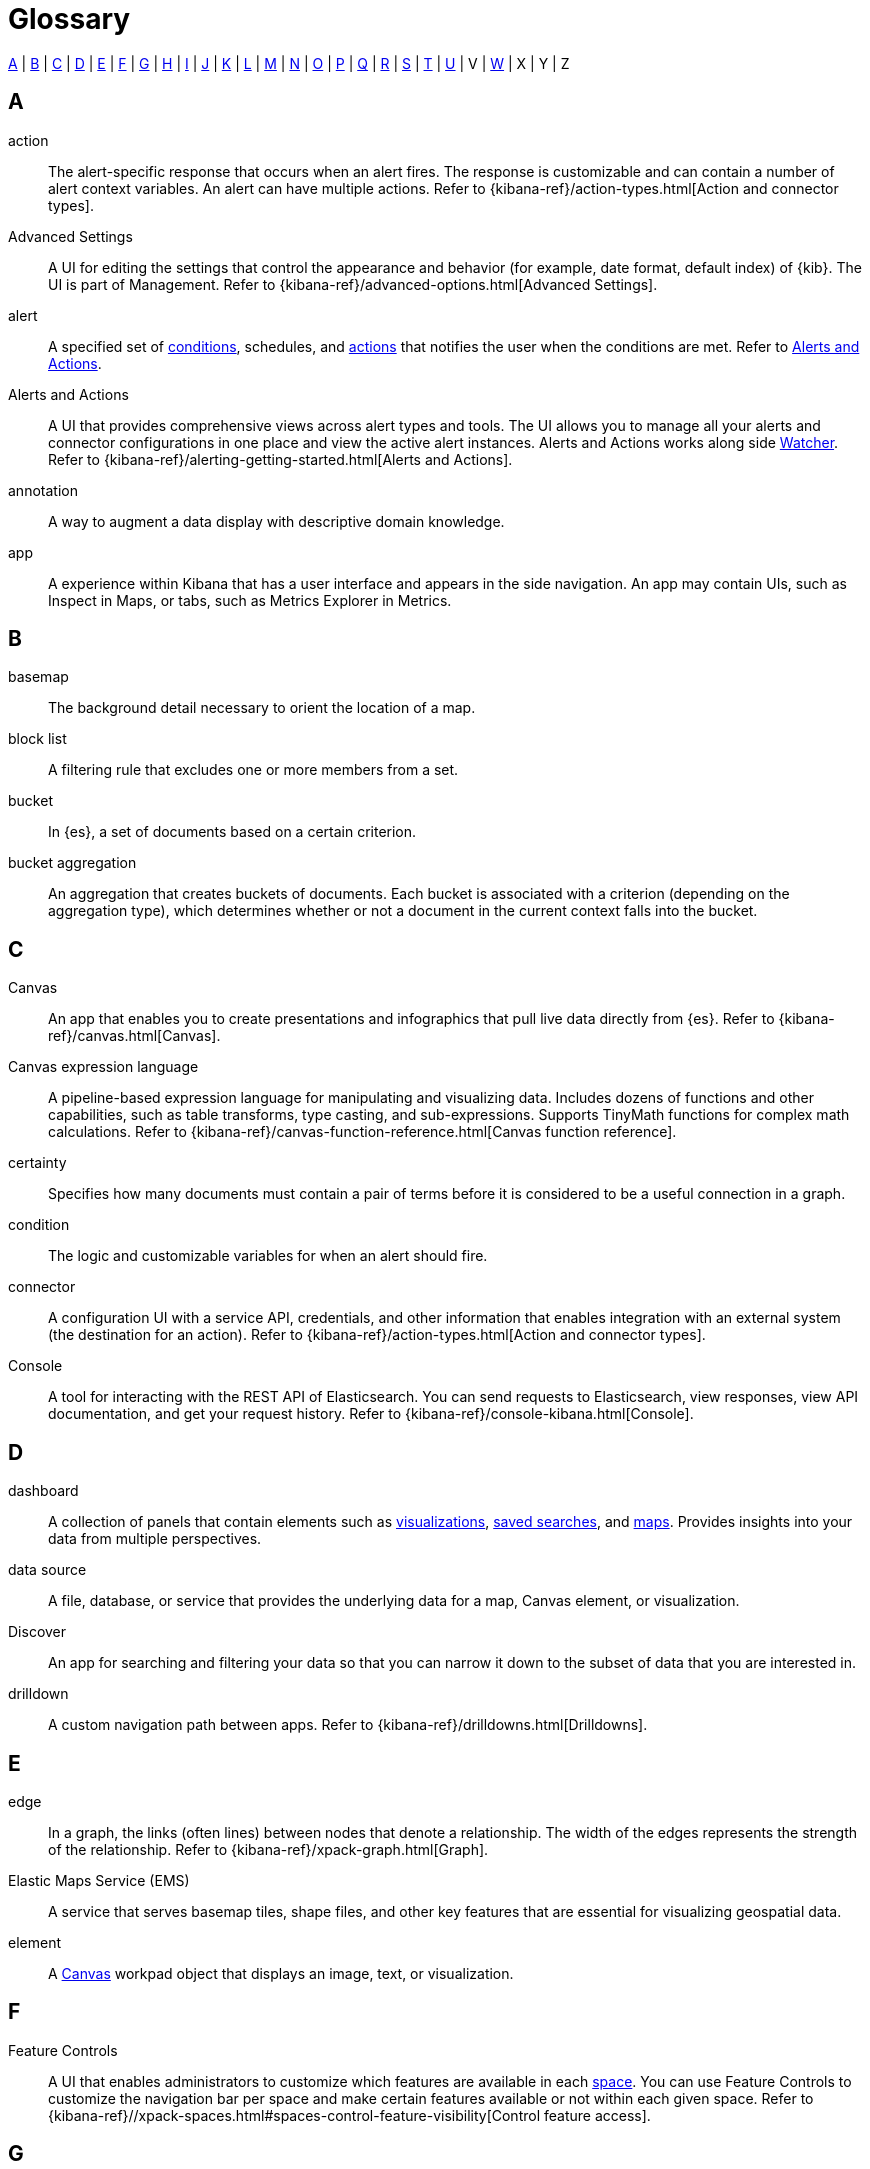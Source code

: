 [glossary]
[[glossary]]
= Glossary

<<a_glos>> | <<b_glos>> | <<c_glos>> | <<d_glos>> | <<e_glos>> | <<f_glos>> | <<g_glos>> | <<h_glos>> | <<i_glos>> | <<j_glos>> | <<k_glos>> | <<l_glos>> | <<m_glos>> | <<n_glos>> | <<o_glos>> | <<p_glos>> | <<q_glos>> | <<r_glos>> | <<s_glos>> | <<t_glos>> | <<u_glos>> | V | <<w_glos>> | X | Y | Z

[float]
[[a_glos]]
== A

[glossary]
[[glossary-action]] action ::
+
--
// tag::action-def[]
The alert-specific response that occurs when an alert fires. The response is
customizable and can contain a number of alert context variables.
An alert can have multiple actions.
Refer to
{kibana-ref}/action-types.html[Action and connector types].
// end::action-def[]
--

[[glossary-advanced-settings]] Advanced Settings ::
// tag::advanced-settings-def[]
A UI for editing the settings that control the appearance and behavior
(for example, date format, default index) of {kib}. The UI is part of Management.
Refer to {kibana-ref}/advanced-options.html[Advanced Settings].
// end::advanced-settings-def[]

[[glossary-alert]] alert ::
// tag::alert-def[]
A specified set of <<glossary-condition,conditions>>, schedules, and <<glossary-action,actions>> that notifies the user when the conditions are met.
Refer to <<glossary-alerts-and-actions,Alerts and Actions>>.
// end::alert-def[]

[[glossary-alerts-and-actions]] Alerts and Actions ::
// tag::alerts-and-actions-def[]
A UI that provides comprehensive views across alert types and tools. The UI
allows you to manage all your alerts and connector configurations in one
place and view the active alert instances. Alerts and Actions works along side <<glossary-watcher,Watcher>>.
Refer to {kibana-ref}/alerting-getting-started.html[Alerts and Actions].
// end::alerts-and-actions-def[]

[[glossary-annotation]] annotation ::
// tag::annotation-def[]
A way to augment a data display with descriptive domain knowledge.
// end::alerts-annotation-def[]


[[glossary-app]] app ::
// tag::app-def[]
A experience within Kibana that has a user interface and appears in the side navigation. An app may contain UIs,
such as Inspect in Maps, or tabs, such as Metrics Explorer in Metrics.
// end::app-def[]


[float]
[[b_glos]]
== B

[[glossary-basemap]] basemap ::
// tag::basemap-def[]
The background detail necessary to orient the location of a map.
// end::basemap-def[]

[[glossary-blocklist]] block list ::
// tag::blocklist-def[]
A filtering rule that excludes one or more members from a set.
// end::blocklist-def[]

[[glossary-bucket]] bucket ::
// tag::bucket-def[]
In {es}, a set of documents based on a certain criterion.
// end::bucket-def[]

[[glossary-bucket-aggregation]] bucket aggregation::
// tag::bucket-aggregation-def[]
An aggregation that creates buckets of documents. Each bucket is associated with a
criterion (depending on the aggregation type), which determines whether or not a document
in the current context falls into the bucket.
// end::bucket-aggregation-def[]

[float]
[[c_glos]]
== C

[[glossary-canvas]] Canvas ::
// tag::canvas-def[]
An app that enables you to create presentations and infographics that pull live data directly from {es}.
Refer to {kibana-ref}/canvas.html[Canvas].
// end::canvas-def[]

[[glossary-canvas-language]] Canvas expression language::
// tag::ccanvas-language-def[]
A pipeline-based expression language for manipulating and visualizing data.
Includes dozens of functions and other capabilities, such as table transforms,
type casting, and sub-expressions. Supports TinyMath functions for complex math calculations.
Refer to {kibana-ref}/canvas-function-reference.html[Canvas function reference].
// end::canvas-language-def[]


[[glossary-certainty]] certainty ::
// tag::certainty-def[]
Specifies how many documents must contain a pair of terms before it is considered
to be a useful connection in a graph.
// end::certainty-def[]

[[glossary-condition]] condition ::
// tag::condition-def[]
The logic and customizable variables for when an alert should fire.
// end::condition-def[]

[[glossary-connector]] connector ::
// tag::connector-def[]
A configuration UI with a service API, credentials, and
other information that enables integration with an external system (the destination for an action).
Refer to {kibana-ref}/action-types.html[Action and connector types].
// end::connector-def[]

[[glossary-console]] Console ::
// tag::console-def[]
A tool for interacting with the REST API of Elasticsearch.
You can send requests to Elasticsearch, view responses,
view API documentation, and get your request history.
Refer to {kibana-ref}/console-kibana.html[Console].
// end::console-def[]

[float]
[[d_glos]]
== D

[[glossary-dashboard]] dashboard ::
// tag::dashboard-def[]
A collection of panels that contain elements such as
<<glossary-visualization,visualizations>>, <<glossary-saved-search,saved searches>>, and
<<glossary-map,maps>>.
Provides insights into your data from multiple perspectives.
// end::dashboard-def[]

[[glossary-data-source]] data source ::
// tag::data-source-def[]
A file, database, or service that provides the underlying data for a map, Canvas element, or visualization.
// end::data-source-def[]

[[glossary-discover]] Discover ::
// tag::discover-def[]
An app for searching and filtering your data so that you can narrow it down to
the subset of data that you are interested in.
// end::discover-def[]

[[glossary-drilldown]] drilldown ::
// tag::drilldown-def[]
A custom navigation path between apps. Refer to {kibana-ref}/drilldowns.html[Drilldowns].
// end::drilldown-def[]



[float]
[[e_glos]]
== E

[[glossary-edge]] edge ::
// tag::edge-def[]
In a graph, the links (often lines) between nodes that denote a relationship.
The width of the edges represents the strength of the relationship.  Refer to
{kibana-ref}/xpack-graph.html[Graph].
// end::edge-def[]


[[glossary-ems]] Elastic Maps Service (EMS) ::
// tag::ems-def[]
A service that serves basemap tiles, shape files, and other key features
that are essential for visualizing geospatial data.
// end::ems-def[]

[[glossary-element]] element ::
// tag::element-def[]
A <<glossary-canvas,Canvas>> workpad object that displays an image, text, or visualization.
// end::element-def[]


[float]
[[f_glos]]
== F

[[glossary-feature-controls]] Feature Controls ::
// tag::feature-controls-def[]
A UI that enables administrators to customize which features are
available in each <<glossary-space,space>>. You can use Feature Controls
to customize the navigation bar per space and make certain
features available or not within each given space.  Refer to
{kibana-ref}//xpack-spaces.html#spaces-control-feature-visibility[Control feature access].
// end::feature-controls-def[]

[float]
[[g_glos]]
== G

[[glossary-graph]] graph ::
// tag::graph-def[]
A data structure and visualization that shows interconnections between
a set of entities. Each entity is represented by a node. Connections between
nodes are represented by <<glossary-edge,edges>>.
// end::graph-def[]

[[glossary-grok-debugger]] Grok Debugger ::
// tag::grok-debugger-def[]
A tool for building and debugging grok patterns. Grok is good for parsing logs,
such as syslog, Apache, and other webserver logs. Refer to
{kibana-ref}/xpack-grokdebugger.html[Debugging grok expressions].
// end::grok-debugger-def[]



[float]
[[h_glos]]
== H



[float]
[[i_glos]]
== I

[float]
[[j_glos]]
== J

[float]
[[k_glos]]
== K

[[glossary-kql]] {kib} Query Language (KQL) ::
// tag::kql-def[]
The default language for querying in {kib}. The KQL provides
support for scripted fields. Refer to
{kibana-ref}/kuery-query.html[Kibana Query Language].
// end::kql-def[]


[float]
[[l_glos]]
== L

[[glossary-lens]] Lens ::
// tag::lens-def[]
Enables you to quickly build visualizations by dragging and dropping data fields.
Lens makes makes smart visualization suggestions for your data,
allowing for quick switching between visualization types. Refer to
{kibana-ref}/lens.html[Lens].
// end::lens-def[]


[[glossary-lucene]] Lucene query syntax ::
// tag::lucene-def[]
The query syntax for {kib}’s legacy query language. The Lucene query
syntax is available under the options menu in the query bar and from the
<<glossary-advanced-settings,Advanced Settings UI>>.
// end::lucene-def[]

[[glossary-license-management]] License Management ::
// tag::license-management-def[]
A user interface in <<glossary-management,Stack Management>> that allows you to view the status of your license,
start a trial, or install a new license.
// end::license-management-def[]

[float]
[[m_glos]]
== M

[[glossary-map]] map ::
// tag::map-def[]
A representation of geographic data using symbols and labels.
Refer to {kibana-ref}/maps.html[Maps].
// end::map-def[]

[[glossary-metric-aggregation]] metric aggregation ::
// tag::metric-aggregation-def[]
An aggregation that keeps track of and computes metrics over a set of documents.
// end::metric-aggregation-def[]


[float]
[[n_glos]]
== N

[float]
[[o_glos]]
== O

[float]
[[p_glos]]
== P

[[glossary-painless-lab]] Painless Lab ::
// tag::painless-lab-def[]
An interactive code editor that lets you test and debug Painless scripts in real-time.
Refer to {kibana-ref}/painlesslab.html[Painless Lab].
// end::painless-lab-def[]


[[glossary-panel]] panel ::
// tag::panel-def[]
A module in a <<glossary-dashboard,dashboard>> that can contain a
query element or visualization, such as a chart, table, or list.
// end::panel-def[]


[float]
[[q_glos]]
== Q

[[glossary-query-bar]] query bar ::
// tag::query-bar-def[]
A text field that enables you to submit a query expression that specifies what
information you want to retrieve and interact with.
// end::query-bar-def[]

[[glossary-query-profiler]] Query Profiler ::
// tag::query-profiler-def[]
A tool for inspecting and analyzing search queries,
so you can diagnose and debug poorly performing queries.
Refer to {kibana-ref}/xpack-profiler.html[Query Profiler].
// end::query-profiler-def[]



[float]
[[r_glos]]
== R

[float]
[[s_glos]]
== S

[[glossary-saved-object]] saved object ::
// tag::saved-object-def[]
An object that stores data for later use. A saved object can be a
dashboard, visualization, map, index pattern, or Canvas workpad.
// end::saved-object-def[]

[[glossary-saved-search]] saved search ::
// tag::saved-search-def[]
The query text, filters, and time filter that make up a search,
saved for later retrieval and reuse.
// end::saved-search-def[]

[[glossary-scripted-field]] scripted field ::
// tag::scripted-field-def[]
A field that computes data on the fly from the data in {es} indices.
Scripted field data is shown in Discover and used in visualizations.
// end::scripted-field-def[]

[[glossary-shareable]] shareable ::
// tag::shareable-def[]
A Canvas workpad that can be embedded outside of Kibana
(e.g. on an internal wiki or public website) using HTML and JavaScript.
// end::shareable-def[]

[[glossary-space]] space ::
// tag::space-def[]
A place for organizing <<glossary-dashboard,dashboards>>,
<<glossary-visualization,visualizations>>, and other <<glossary-saved-object,saved objects>> by category.
For example, a space might be based on a team, use case, or individual.
// end::space-def[]

[[glossary-feature-space]] Spaces ::
// tag::space-feature-def[]
A feature that allows you to organize your saved objects into meaningful categories. Refer to
{kibana-ref}/xpack-spaces.html[Spaces].
// end::space-feature-def[]

[[glossary-stack-monitoring]] Stack Monitoring ::
// tag::stack-monitoring-def[]
Features that enable you to monitor the Elastic Stack, including health and
performance data for {es}, Logstash, and Beats. You can also monitor {kib}
and route that data to the monitoring cluster. Refer to
{kibana-ref}/xpack-monitoring.html[Stack Monitoring].
// end::stack-monitoring-def[]

[[glossary-management]] Stack Management ::
// tag::management-def[]
The home for managing the Elastic Stack — indices, clusters, licenses, UI settings,
index patterns, spaces, and more.  Refer to
{kibana-ref}/management.html[Stack Management].
// end::management-def[]


[float]
[[t_glos]]
== T

[[glossary-term-join]] term join ::
// tag::term-join-def[]
A shared key that combines vector features with the results of an
{es} terms aggregation. Term joins augment vector features with
properties for data-driven styling and rich tooltip content in maps.
// end::term-join-def[]

[[glossary-time-filter]] time filter ::
// tag::time-filter-def[]
A control that constrains the search results to a particular time period.
// end::time-filter-def[]

[[glossary-timelion]] Timelion ::
// tag::timelion-def[]
A tool for building a time series visualization that analyzes data in time order.
Refer to {kibana-ref}/timelion.html[Timelion].
// end::timelion-def[]


[[glossary-time-series-data]] time series data ::
// tag::time-series-data-def[]
A series of data indexed in time order.
// end::time-series-data-def[]


[[glossary-TSVB-data]] TSVB ::
// tag::TSVB-def[]
A time series data visualizer that allows you to combine an
infinite number of aggregations to display complex data.
Refer to {kibana-ref}/TSVB.html[TSVB].
// end::TSVB-def[]


[float]
[[u_glos]]
== U

[[glossary-upgrade-assistant]] Upgrade Assistant ::
// tag::upgrade-assistant-def[]
A feature that helps prepare you for an upgrade to the next major version of
{es}. The assistant identifies the deprecated settings in your cluster and
indices and guides you through resolving issues, including reindexing. Refer to
{kibana-ref}/upgrade-assistant.html[Upgrade Assistant].
// end::upgrade-assistant-def[]


[float]
[[v_glos]]
== V

[[glossary-vega]] Vega ::
// tag::vega-def[]
A declarative language used to create interactive visualizations.
Refer to {kibana-ref}/vega-graph.html[Vega].
// end::vega-def[]

[[glossary-vector]] vector ::
// tag::vector-def[]
Points, lines, and polygons used to represent a map.
// end::vector-def[]

[[glossary-visualization]] visualization ::
// tag::visualization-def[]
A graphical representation of query results (e.g., a histogram, line graph, pie chart, or heat map).
// end::visualization-def[]

[float]
[[w_glos]]
== W

[[glossary-watcher]] Watcher ::
// tag::watcher-def[]
The original suite of alerting features.
Refer to
{kibana-ref}/watcher-ui.html[Watcher].
// end::watcher-def[]

[[glossary-workpad]] workpad ::
// tag::workpad-def[]
A workspace where you build presentations of your live data in <<glossary-canvas,Canvas>>.
Refer to
{kibana-ref}/create-canvas-workpad.html[Create a workpad].
// end::workpad-def[]
